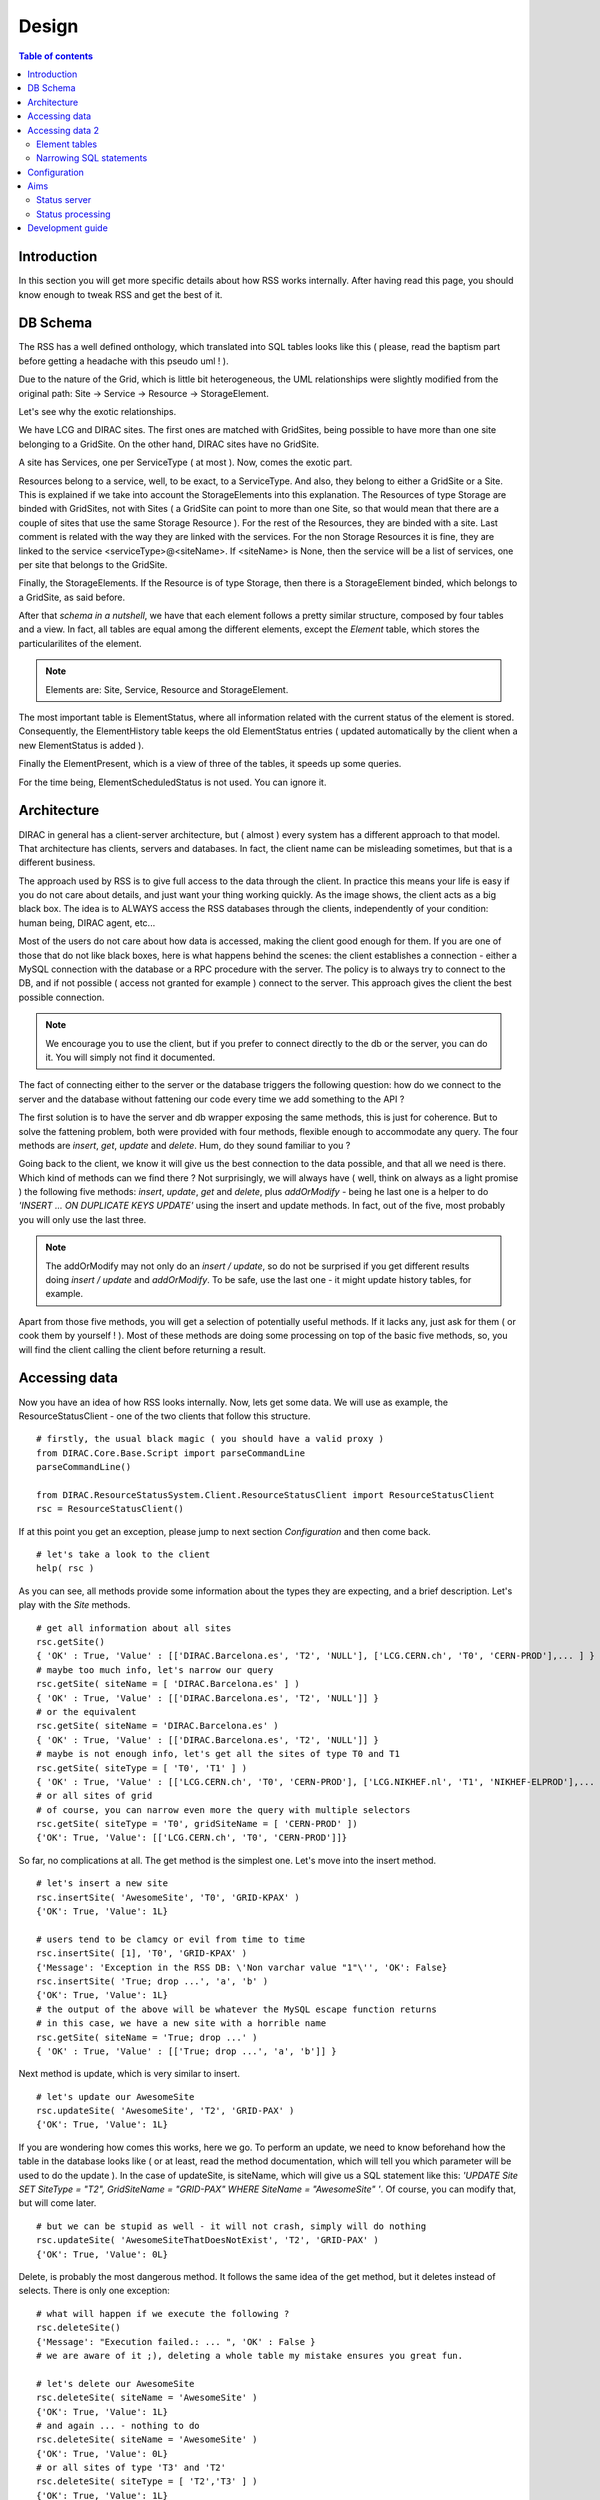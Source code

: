 ======
Design
======
   
.. contents:: Table of contents
   :depth: 3

------------
Introduction
------------

In this section you will get more specific details about how RSS works internally.
After having read this page, you should know enough to tweak RSS and get the best 
of it.

---------
DB Schema
---------

The RSS has a well defined onthology, which translated into SQL tables looks like
this ( please, read the baptism part before getting a headache with this pseudo uml ! ).

.. image:: ../../../_static/Systems/RSS/uml-schema.png
   :alt: uml schema
   :align: center 
 
Due to the nature of the Grid, which is little bit heterogeneous, the UML relationships
were slightly modified from the original path: Site -> Service -> Resource -> StorageElement.

Let's see why the exotic relationships.

We have LCG and DIRAC sites. The first ones are matched with GridSites, being possible to
have more than one site belonging to a GridSite. On the other hand, DIRAC sites have
no GridSite.

A site has Services, one per ServiceType ( at most ). Now, comes the exotic part. 

Resources belong to a service, well, to be exact, to a ServiceType. And also, they
belong to either a GridSite or a Site. This is explained if we take into account the 
StorageElements into this explanation. The Resources of type Storage are binded with
GridSites, not with Sites ( a GridSite can point to more than one Site, so that would
mean that there are a couple of sites that use the same Storage Resource ). For the
rest of the Resources, they are binded with a site. Last comment is related with
the way they are linked with the services. For the non Storage Resources it is fine,
they are linked to the service <serviceType>@<siteName>. If <siteName> is None, then
the service will be a list of services, one per site that belongs to the GridSite. 

Finally, the StorageElements. If the Resource is of type Storage, then there is a
StorageElement binded, which belongs to a GridSite, as said before. 

After that *schema in a nutshell*, we have that each element follows a pretty similar
structure, composed by four tables and a view. In fact, all tables are equal among the
different elements, except the *Element* table, which stores the particularilites of the
element.

.. note ::

  Elements are: Site, Service, Resource and StorageElement.
  
The most important table is ElementStatus, where all information related with the current
status of the element is stored. Consequently, the ElementHistory table keeps the old
ElementStatus entries ( updated automatically by the client when a new ElementStatus is added ).

Finally the ElementPresent, which is a view of three of the tables, it speeds up some
queries.

For the time being, ElementScheduledStatus is not used. You can ignore it. 
  

.. image:: ../../../_static/Systems/RSS/elementSchema.png
   :alt: element schema
   :align: center

------------
Architecture
------------

DIRAC in general has a client-server architecture, but ( almost ) every system
has a different approach to that model. That architecture has clients, servers and
databases. In fact, the client name can be misleading sometimes, but that is a 
different business. 

The approach used by RSS is to give full access to the data through the client.
In practice this means your life is easy if you do not care about details, and just
want your thing working quickly. As the image shows, the client acts as a big black
box. The idea is to ALWAYS access the RSS databases through the clients, independently
of your condition: human being, DIRAC agent, etc...

.. image:: ../../../_static/Systems/RSS/client-server-db.png
   :alt: client server db
   :align: center

Most of the users do not care about how data is accessed, making the client good
enough for them. If you are one of those that do not like black boxes, here is what
happens behind the scenes: the client establishes a connection - either a MySQL connection
with the database or a RPC procedure with the server. The policy is to always try to
connect to the DB, and if not possible ( access not granted for example ) connect
to the server. This approach gives the client the best possible connection.

.. note::
  
    We encourage you to use the client, but if you prefer to connect directly to 
    the db or the server, you can do it. You will simply not find it documented. 

The fact of connecting either to the server or the database triggers the following
question: how do we connect to the server and the database without fattening our
code every time we add something to the API ?

The first solution is to have the server and db wrapper exposing the same methods,
this is just for coherence. But to solve the fattening problem, both were provided
with four methods, flexible enough to accommodate any query. The four methods are
*insert*, *get*, *update* and *delete*. Hum, do they sound familiar to you ?

Going back to the client, we know it will give us the best connection to the data
possible, and that all we need is there. Which kind of methods can we find there ?
Not surprisingly, we will always have ( well, think on always as a light promise )
the following five methods: *insert*, *update*, *get* and *delete*, plus *addOrModify*
- being he last one is a helper to do *'INSERT ... ON DUPLICATE KEYS UPDATE'* using the
insert and update methods. In fact, out of the five, most probably you will only 
use the last three.

.. note::
  
    The addOrModify may not only do an *insert / update*, so do not be surprised if
    you get different results doing *insert / update* and *addOrModify*. To be safe,
    use the last one - it might update history tables, for example.
    
Apart from those five methods, you will get a selection of potentially useful methods.
If it lacks any, just ask for them ( or cook them by yourself ! ). Most of these
methods are doing some processing on top of the basic five methods, so, you will
find the client calling the client before returning a result.

--------------
Accessing data
--------------

Now you have an idea of how RSS looks internally. Now, lets get some data. We will
use as example, the ResourceStatusClient - one of the two clients that follow this
structure.

::
    
    # firstly, the usual black magic ( you should have a valid proxy )
    from DIRAC.Core.Base.Script import parseCommandLine
    parseCommandLine() 

    from DIRAC.ResourceStatusSystem.Client.ResourceStatusClient import ResourceStatusClient
    rsc = ResourceStatusClient()

If at this point you get an exception, please jump to next section *Configuration*
and then come back.

::

    # let's take a look to the client
    help( rsc )
    
As you can see, all methods provide some information about the types they are 
expecting, and a brief description. Let's play with the *Site* methods.

::

    # get all information about all sites
    rsc.getSite()
    { 'OK' : True, 'Value' : [['DIRAC.Barcelona.es', 'T2', 'NULL'], ['LCG.CERN.ch', 'T0', 'CERN-PROD'],... ] }
    # maybe too much info, let's narrow our query
    rsc.getSite( siteName = [ 'DIRAC.Barcelona.es' ] )
    { 'OK' : True, 'Value' : [['DIRAC.Barcelona.es', 'T2', 'NULL']] }
    # or the equivalent
    rsc.getSite( siteName = 'DIRAC.Barcelona.es' )
    { 'OK' : True, 'Value' : [['DIRAC.Barcelona.es', 'T2', 'NULL']] }
    # maybe is not enough info, let's get all the sites of type T0 and T1
    rsc.getSite( siteType = [ 'T0', 'T1' ] )
    { 'OK' : True, 'Value' : [['LCG.CERN.ch', 'T0', 'CERN-PROD'], ['LCG.NIKHEF.nl', 'T1', 'NIKHEF-ELPROD'],... ] }     
    # or all sites of grid 
    # of course, you can narrow even more the query with multiple selectors
    rsc.getSite( siteType = 'T0', gridSiteName = [ 'CERN-PROD' ])
    {'OK': True, 'Value': [['LCG.CERN.ch', 'T0', 'CERN-PROD']]}
    
So far, no complications at all. The get method is the simplest one. Let's move into
the insert method.

::  

    # let's insert a new site
    rsc.insertSite( 'AwesomeSite', 'T0', 'GRID-KPAX' )
    {'OK': True, 'Value': 1L}
    
    # users tend to be clamcy or evil from time to time
    rsc.insertSite( [1], 'T0', 'GRID-KPAX' )
    {'Message': 'Exception in the RSS DB: \'Non varchar value "1"\'', 'OK': False}
    rsc.insertSite( 'True; drop ...', 'a', 'b' )
    {'OK': True, 'Value': 1L}
    # the output of the above will be whatever the MySQL escape function returns
    # in this case, we have a new site with a horrible name
    rsc.getSite( siteName = 'True; drop ...' )
    { 'OK' : True, 'Value' : [['True; drop ...', 'a', 'b']] }
    
Next method is update, which is very similar to insert.

::

    # let's update our AwesomeSite
    rsc.updateSite( 'AwesomeSite', 'T2', 'GRID-PAX' )
    {'OK': True, 'Value': 1L}
    
If you are wondering how comes this works, here we go. To perform an update, we
need to know beforehand how the table in the database looks like ( or at least, 
read the method documentation, which will tell you which parameter will be used
to do the update ). In the case of updateSite, is siteName, which will give us a 
SQL statement like this: *'UPDATE Site SET SiteType = "T2", GridSiteName = "GRID-PAX" 
WHERE SiteName = "AwesomeSite" '*. Of course, you can modify that, but will come later.

::

    # but we can be stupid as well - it will not crash, simply will do nothing
    rsc.updateSite( 'AwesomeSiteThatDoesNotExist', 'T2', 'GRID-PAX' )
    {'OK': True, 'Value': 0L}

Delete, is probably the most dangerous method. It follows the same idea of the get
method, but it deletes instead of selects. There is only one exception:

::

    # what will happen if we execute the following ?
    rsc.deleteSite()
    {'Message': "Execution failed.: ... ", 'OK' : False }
    # we are aware of it ;), deleting a whole table my mistake ensures you great fun.
    
    # let's delete our AwesomeSite
    rsc.deleteSite( siteName = 'AwesomeSite' )
    {'OK': True, 'Value': 1L}
    # and again ... - nothing to do
    rsc.deleteSite( siteName = 'AwesomeSite' )
    {'OK': True, 'Value': 0L}
    # or all sites of type 'T3' and 'T2'
    rsc.deleteSite( siteType = [ 'T2','T3' ] )
    {'OK': True, 'Value': 1L}

And so on and so forth..

At this point, I hope the explanation of *addOrModifySite* is not really necessary.

::

  # let's add a new site
  rsc.addOrModifySite( 'AwesomeSite2', 'T1', 'GRID-KPAX' )
  {'OK': True, 'Value': ''}
  # that should be {'OK': True, 'Value': 1L} -- INVESTIGATING
  # update nothing
  rsc.addOrModifySite( 'AwesomeSite2', 'T1', 'GRID-KPAX' )
  {'OK': True, 'Value': 0L}
  # update site tier
  rsc.addOrModifySite( 'AwesomeSite2', 'T0', 'GRID-KPAX' )
  {'OK': True, 'Value': 1L}
  
Enough ! Or not ?
*addOrModifySite* has added records on other two tables of the *Site family*, as it
was mentioned, it is not only an *insert / update*. This should not discourage you
to not use it, in fact, you will get on trouble if you don't do it. But, what if we 
want to wipe out of the map a site ?

::

  # remove all dependencies of a site
  rsc.removeElement( 'Site', 'AwesomeSite2' )
  # the possibilities for the first argument are *['Site','Service','Resource','StorageElement']* by default 
  {'OK': True, 'Value': 1L}
  # elements "only inserted" are removed properly too, even if they have no other relations
  rsc.removeElement( 'Site', 'AwesomeSite1' )
  {'OK': True, 'Value': 1L}
  
So, here we got five plus one methods. 

----------------
Accessing data 2
----------------

Now you have an idea of how does the ResourceStatus clients work. Pretty simple once
you know the mechanics. Only two great little details:

Element tables
--------------

What we call element tables are the tables of type *'Site','Service','Resource','StorageElement'*.
There are four tables per element, plus one view. So far, we only defined a site,
but what about its status ? We do care a bout that !

When we *addOrModify* an element, we are - apart from insert / updating the Site table -
modifying the SiteStatus table in case of insertion, with an initial state for the Site
( 'Banned' by default ).
 
Once we have the sites on the database, the obvious action is to modify their statuses.
For that purpose, there are the following methods:

  - insertElementStatus
  - updateElementStatus
  - getElementStatus
  - deleteElementStatus
  
.. note::
  
    Being strict with the RSS design, them should be 'insertSiteStaus', 'insertServiceStatus', etc... but it 
    was decided to save some lines of code - the XStatus tables are identical.
    
Being back to our Site example, we have the following:

::

  # add a new site
  rsc.insert( 'NewSite', 'T2', 'GRID-A' )
  {'OK': True, 'Value': 1L}
  # and let's get it's status
  rsc.getElementStatus( 'Site', elementName = 'NewSite' )
  {'OK': True, 'Value': []}
  # Oops, we should have used addOrModify
  rsc.addOrModifySite( 'MySite', 'T2', 'GRID-A' )
  {'OK': True, 'Value': 1L}
  # now it works
  rsc.getElementStatus( 'Site', 'MySite' )
  {'OK': True, 'Value': [[108L, 'MySite', '', 'Banned', 'Init', ...]]}
  
Wow ! That is quite a lot of information. What does every field mean ?
  
  - SiteStatusID : id on the table.
  - SiteName : name of the site.
  - StatusType : type of status. Remember the colors and the position of the triangles ?
  - Status : status of the element for the type statusType.
  - Reason : why do we have this status.
  - DateCreated : datetime the entry was created.
  - DateEffective : ignore this now.
  - DateEnd : ignore this now.
  - LastCheckTime : last time this row was updated - because this element was checked.
  - TokenOwner - ignore this now.
  - TokenExpiration - ignore this now.
  
Do you the *addOrModify* methods ? For the statuses we have *modifyElementStatus*.
Remember that the status is added automatically by the *addOrModify* method, so
after we only need to modify the status. In the case we have a new statusType, then
we will have to use *insertElementStatus* - but that is infrequent.

::

  # let's set the status as active - do not forget to specify the statusType
  rsc.modifyElementStatus( 'Site', elementName = 'MySite', statusType = '', status = 'Active' )
  {'lastRowId': 916L, 'OK': True, 'Value': 1L}
  # and voila !
  rsc.getElementStatus( 'Site', 'MySite' )
  {'OK': True, 'Value': [[108L, 'MySite', '', 'Active', 'Init', ...]]}
  
.. note::
  
    If we do not have a good reason to give a name to the statusType, we leave it empty.
    As a result, we have ( in lhcb ) empty statusTypes for Sites, Services and Resources.
    The direct conclusion is that the Site and the SiteStatus tables have the same number
    or rows - if not, there is something wrong. In fact, the size of the XStatus table must be
    size_of( X ) x number_of_status_types_of( X ).  

To *updateElementStatus* applies the same reasoning that we used with *insertElementStatus*.
Do not use unless you have a good reason to do it. Finally *deleteElementStatus*, do you
remember *removeSite* method ?

::

  # let's delete the status, but leave history and site definition - potential source of problems in Status processing
  rsc.deleteElementStatus( 'Site', elementName = 'MySite', statusType = '' )
  {'OK': True, 'Value': 1L}
  # we cannot delete if it does not exist
  rsc.deleteElementStatus( 'Site', elementName = 'MySite', statusType = '' )
  {'OK': True, 'Value': 0L}
  # but the site is still there
  rsc.getSite( siteName = 'MySite' )
  {'OK': True, 'Value': [['MySite', 'T2', 'GRID-A']]}
  # let's clean the DB !
  rsc.deleteSite( siteName = 'MySite' )
  {'OK': True, 'Value': 1L}
  # and the history tables too
  rsc.deleteElementHistory( 'Site', elementName = 'MySite', statusType = '' )
  {'OK': True, 'Value': 2L}
  # if you do not get 0L, there was some record you forgot to delete
  rsc.removeElement( 'Site', elementName = 'MySite' )
  {'OK': True, 'Value': 0L}
      
  
Narrowing SQL statements
------------------------

In the examples we sometimes got very long outputs from the SQL queries, what if we 
only need the SiteName field form the sites table ? Or we want to limit the output to
5 elements ? Or need to include boolean sentences on the where clause ?

Most of the methods described above, have as last keyworded argument an empty dictionary
named meta. Here you can narrow your SQL where clauses.

The options allowed are:

  - columns
  - sort
  - order
  - limit
  - group
  - count
  - not 
  - minor
  - or 
  - uniqueKeys
  - onlyUniqueKeys
  
The last three keys are little bit more exotic, so will be explained on next revision
of the document. Of course, there are missing keys ( like *greater* or *like* ), but
as were not needed for the normal usage of the RSS, were not implemented. Find a good
reason, and them will be put on place ;).   

COLUMNS: list ( or string ) with the columns we want the query to return.
::

    # let's get all the siteNames
    rsc.getSite( meta = {'columns' : 'SiteName' } )
    {'OK': True, 'Value': [['LCG.AUVER.fr'],...] }
    # or the equivalent
    rsc.getSite( meta = {'columns' : ['SiteName']} )
    {'OK': True, 'Value': [['LCG.AUVER.fr'],...] }
    # and now SiteName and SiteType
    rsc.getSite( meta = {'columns' : ['SiteName', 'SiteType']} )
    {'OK': True, 'Value': [['LCG.AUVER.fr','T2'],...] }
    # and now SiteName and SiteType for LCG.CERN.ch
    rsc.getSite( siteName = 'LCG.CERN.ch', meta = {'columns' : ['SiteName', 'SiteType']} )
    {'OK': True, 'Value': [['LCG.CERN.ch','T0']] }

SORT: column(s) we want to use to sort the query.
::

    # let's get all the siteNames sorted by SiteType
    rsc.getSite( meta = { 'sort' : 'SiteType' } )
    {'OK': True, 'Value': [['LCG.CERN.ch', 'T0', 'CERN-PROD'],...]}

ORDER: either ascendant ( ASC ) or descendant ( DESC ). Must be used together with sort.
::

    # if there is no sort, nothing changes...
    rsc.getSite( meta = {'order' : 'ASC' } ) == rsc.getSite( meta = {'order' : 'DESC' } )
    True
    # order ascendant ( same as by default )
    rsc.getSite( meta = {'order' : 'ASC', 'sort' : 'SiteName' } )
    {'OK': True, 'Value': [['DIRAC.Barcelona.es', 'T2', 'NULL'],...]}
    # and descendant order.
    rsc.getSite( meta = {'order' : 'DESC', 'sort' : 'SiteName' } )
    {'OK': True, 'Value': [['LCG.WEIZMANN.il', 'T2', 'WEIZMANN-LCG2'],...]}

LIMIT: limit the number of records returned.
::

    # get one site, not very useful without sorting. Try yourself !
    rsc.getSite( meta = { 'limit' : 1 } )
    {'OK': True, 'Value': [['DIRAC.Barcelona.es', 'T2', 'NULL']]}

GROUP: group records ( not very useful without count ).
::

    # group sites by SiteType
    rsc.getSite( meta = { 'group' : 'SiteType' } )
    {'OK': True, 'Value': [['LCG.CERN.ch', 'T0', 'CERN-PROD'], ...]}

COUNT: count number of records ( boolean flag ).
::

    # try this out
    rsc.getSite( meta = { 'count' : True, 'group' : 'SiteType', 'columns' : 'SiteType' } )
    {'OK': True, 'Value': [['T0', 1L], ['T1', 7L], ['T2', 98L], ['T3', 1L]]}
    
NOT: negate bool sentence
::

    # get all siteTypes but T0
    rsc.getSite( meta = { 'not': { 'SiteType' : 'T0' }, 'columns' : 'SiteType' } )
    {'OK': True, 'Value': [['T1'], ['T1'], ['T1'],...]} 
    # get all siteTypes but T0, T1,
    rsc.getSite( meta = { 'not': { 'SiteType' : [ 'T1','T2'] }, 'columns' : 'SiteType' } )
    {'OK': True, 'Value': [['T0'], ['T3'],...]}

MINOR: value minor than
::

    # get all modified before now ( all of them ).  
    from datetime import datetime
    rsc.getElementStatus( 'Site', meta= { 'minor' : { 'LastCheckTime' : datetime.utcnow() }, 'columns' : 'SiteName' } )  
    {'OK': True, 'Value': [['LCG.CNAF-T2.it'],..] }   
    
-------------
Configuration
-------------

The RSS can be set up from the CS, modifying the default values it provides. If
you just want to use it as a status storage, very probably you will not need to
modify it.

Here is how the simplest default looks like:

::

    Operations
    {
      RSSConfiguration
      {
        GeneralConfig
        {
          Status = 'Active','Bad','Probing','Banned'
          Resources
          {
            'Site'
            {
              'StatusType' = ''
            },
            'Service'{
              'StatusType' = ''
            },
            'Resource'{
              'StatusType' = ''
            },
            StorageElement
            {  
              'StatusType' = 'Read', 'Write', 'Remove', 'Check'
            }
          },
          SiteType = 'T0','T1','T2','T3'
          ServiceType = 'Computing','Storage','VO-BOX','VOMS','CondDB'
          ResourceType = 'CE','CREAMCE','SE','LCF_C','LFC_L','FTS','VOMS' 
        }
      }
    }

In fact, this is what the RSS assumes you want as setup if you do not specify it.
If you want to run the agents, then a more detailed configuration is needed. On the
meantime, this is good enough.

----
Aims
----

Status server
-------------


Status processing
-----------------
  
-----------------
Development guide
-----------------